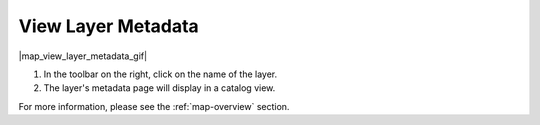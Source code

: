 .. _view-layer-metadata-how-to:

###################
View Layer Metadata
###################

|map_view_layer_metadata_gif|

#. In the toolbar on the right, click on the name of the layer.
#. The layer's metadata page will display in a catalog view.

For more information, please see the :ref:`map-overview` section.
